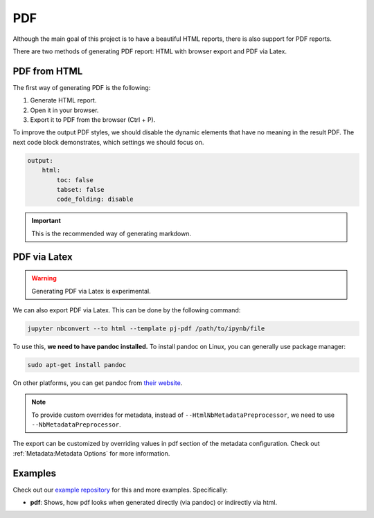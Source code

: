PDF
======

Although the main goal of this project is to have a beautiful HTML reports, there is also support for PDF reports.

There are two methods of generating PDF report: HTML with browser export and PDF via Latex.

PDF from HTML
-----------------

The first way of generating PDF is the following:

1. Generate HTML report.
2. Open it in your browser.
3. Export it to PDF from the browser (Ctrl + P).

To improve the output PDF styles, we should disable the dynamic elements that have no meaning in the result PDF.
The next code block demonstrates, which settings we should focus on.

.. code-block:: yaml

    output:
        html:
            toc: false
            tabset: false
            code_folding: disable

.. important::
    This is the recommended way of generating markdown.


PDF via Latex
---------------

.. warning::
    Generating PDF via Latex is experimental.

We can also export PDF via Latex. This can be done by the following command:

.. code-block:: bash

    jupyter nbconvert --to html --template pj-pdf /path/to/ipynb/file

To use this, **we need to have pandoc installed.** To install pandoc on Linux, you can generally use package manager:

.. code-block:: bash

    sudo apt-get install pandoc

On other platforms, you can get pandoc from `their website <https://pandoc.org/installing.html>`_.

.. note::

    To provide custom overrides for metadata, instead of ``--HtmlNbMetadataPreprocessor``, we need to use ``--NbMetadataPreprocessor``.

The export can be customized by overriding values in pdf section of the metadata configuration. Check out :ref:`Metadata:Metadata Options` for more information.

Examples
----------

Check out our `example repository <https://github.com/JanPalasek/pretty-jupyter-examples>`_ for this and more examples. Specifically:

- **pdf**: Shows, how pdf looks when generated directly (via pandoc) or indirectly via html.